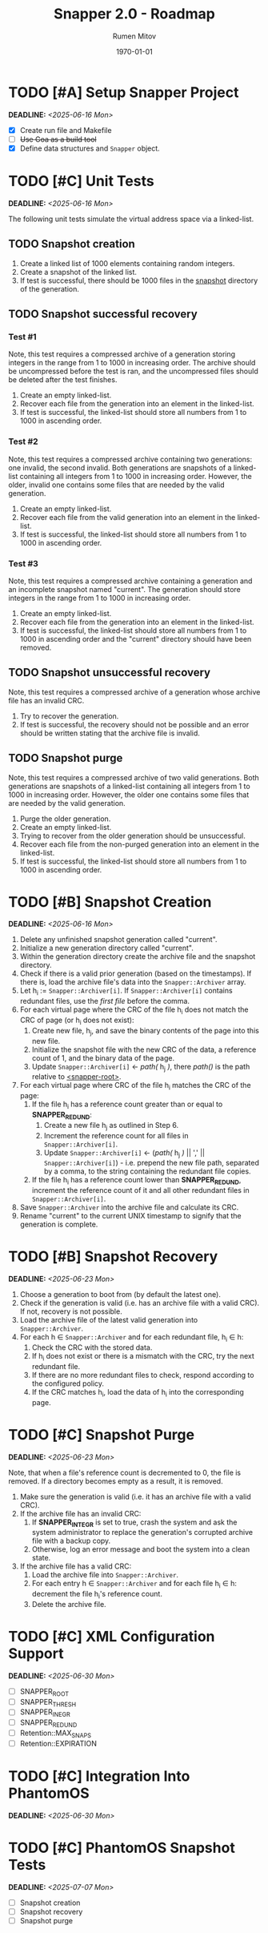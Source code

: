 #+title: Snapper 2.0 - Roadmap
#+author: Rumen Mitov
#+email: rumen.mitov@pconstructor.tech
#+date: \today
#+options: toc:nil prop:t p:t pri:t


* TODO [#A] Setup Snapper Project
DEADLINE: <2025-06-16 Mon>
:PROPERTIES:
:Effort:   4
:END:
- [X] Create run file and Makefile
- [ ] +Use Goa as a build tool+
- [X] Define data structures and ~Snapper~ object.

* TODO [#C] Unit Tests
DEADLINE: <2025-06-16 Mon>
:PROPERTIES:
:Effort:   4
:END:
The following unit tests simulate the virtual address space via a linked-list.

** TODO Snapshot creation
1. Create a linked list of 1000 elements containing random integers.
2. Create a snapshot of the linked list.
3. If test is successful, there should be 1000 files in the _snapshot_ directory of the generation.

** TODO Snapshot successful recovery
*** Test #1
Note, this test requires a compressed archive of a generation storing integers in the range from 1 to 1000 in increasing order. The archive should be uncompressed before the test is ran, and the uncompressed files should be deleted after the test finishes.

1. Create an empty linked-list.
2. Recover each file from the generation into an element in the linked-list.
3. If test is successful, the linked-list should store all numbers from 1 to 1000 in ascending order.


*** Test #2
Note, this test requires a compressed archive containing two generations: one invalid, the second invalid. Both generations are snapshots of a linked-list containing all integers from 1 to 1000 in increasing order. However, the older, invalid one contains some files that are needed by the valid generation. 

1. Create an empty linked-list.
2. Recover each file from the valid generation into an element in the linked-list.
3. If test is successful, the linked-list should store all numbers from 1 to 1000 in ascending order.


*** Test #3
Note, this test requires a compressed archive containing a generation and an incomplete snapshot named "current". The generation should store integers in the range from 1 to 1000 in increasing order.
1. Create an empty linked-list.
2. Recover each file from the generation into an element in the linked-list.
3. If test is successful, the linked-list should store all numbers from 1 to 1000 in ascending order and the "current" directory should have been removed.

** TODO Snapshot unsuccessful recovery
Note, this test requires a compressed archive of a generation whose archive file has an invalid CRC. 

1. Try to recover the generation.
2. If test is successful, the recovery should not be possible and an error should be written stating that the archive file is invalid.

** TODO Snapshot purge
Note, this test requires a compressed archive of two valid generations. Both generations are snapshots of a linked-list containing all integers from 1 to 1000 in increasing order. However, the older one contains some files that are needed by the valid generation. 

1. Purge the older generation.
2. Create an empty linked-list.
3. Trying to recover from the older generation should be unsuccessful.
4. Recover each file from the non-purged generation into an element in the linked-list.
5. If test is successful, the linked-list should store all numbers from 1 to 1000 in ascending order.

* TODO [#B] Snapshot Creation
DEADLINE: <2025-06-16 Mon>
:PROPERTIES:
:Effort:   10
:END:
1. Delete any unfinished snapshot generation called "current".
2. Initialize a new generation directory called "current".
3. Within the generation directory create the archive file and the snapshot directory.
4. Check if there is a valid prior generation (based on the timestamps). If there is, load the archive file's data into the ~Snapper::Archiver~ array.
5. Let h_{i} := ~Snapper::Archiver[i]~. If ~Snapper::Archiver[i]~ contains redundant files, use the /first file/ before the comma.
6. For each virtual page where the CRC of the file h_{i} does not match the CRC of page (or h_{i} does not exist):
   1. Create new file, h_{j}, and save the binary contents of the page into this new file.
   2. Initialize the snapshot file with the new CRC of the data, a reference count of 1, and the binary data of the page.
   3. Update ~Snapper::Archiver[i]~ \gets /path(/ h_{j} /)/, there /path()/ is the path relative to _<snapper-root>_.
7. For each virtual page where CRC of the file h_{i} matches the CRC of the page:
   1. If the file h_{i} has a reference count greater than or equal to *SNAPPER_REDUND*:
      1. Create a new file h_{j} as outlined in Step 6.
      2. Increment the reference count for all files in ~Snapper::Archiver[i]~.
      2. Update ~Snapper::Archiver[i]~ \gets (/path(/ h_{j} /)/ || ',' || ~Snapper::Archiver[i]~) - i.e. prepend the new file path, separated by a comma, to the string containing the redundant file copies.
   2. If the file h_{i} has a reference count lower than *SNAPPER_REDUND*, increment the reference count of it and all other redundant files in ~Snapper::Archiver[i]~.
8. Save ~Snapper::Archiver~ into the archive file and calculate its CRC.
9. Rename "current" to the current UNIX timestamp to signify that the generation is complete.

* TODO [#B] Snapshot Recovery
DEADLINE: <2025-06-23 Mon>
:PROPERTIES:
:Effort:   10
:END:
1. Choose a generation to boot from (by default the latest one).
2. Check if the generation is valid (i.e. has an archive file with a valid CRC). If not, recovery is not possible.
3. Load the archive file of the latest valid generation into ~Snapper::Archiver~.
4. For each h \in ~Snapper::Archiver~ and for each redundant file, h_{i} \in h:
   1. Check the CRC with the stored data.
   2. If h_{i} does not exist or there is a mismatch with the CRC, try the next redundant file.
   3. If there are no more redundant files to check, respond according to the configured policy.
   4. If the CRC matches h_{i}, load the data of h_{i} into the corresponding page.

* TODO [#C] Snapshot Purge
DEADLINE: <2025-06-23 Mon>
:PROPERTIES:
:Effort:   10
:END:
Note, that when a file's reference count is decremented to 0, the file is removed. If a directory becomes empty as a result, it is removed.

1. Make sure the generation is valid (i.e. it has an archive file with a valid CRC).
2. If the archive file has an invalid CRC:
   1. If *SNAPPER_INTEGR* is set to true, crash the system and ask the system administrator to replace the generation's corrupted archive file with a backup copy.
   2. Otherwise, log an error message and boot the system into a clean state.
3. If the archive file has a valid CRC:
   1. Load the archive file into ~Snapper::Archiver~.
   2. For each entry h \in ~Snapper::Archiver~ and for each file h_{i} \in h: decrement the file h_{i}'s reference count.
   3. Delete the archive file.

* TODO [#C] XML Configuration Support
DEADLINE: <2025-06-30 Mon>
:PROPERTIES:
:Effort:   5
:END:
- [ ] SNAPPER_ROOT
- [ ] SNAPPER_THRESH
- [ ] SNAPPER_INEGR
- [ ] SNAPPER_REDUND
- [ ] Retention::MAX_SNAPS
- [ ] Retention::EXPIRATION

* TODO [#C] Integration Into PhantomOS
DEADLINE: <2025-06-30 Mon>
:PROPERTIES:
:Effort:   10
:END:
* TODO [#C] PhantomOS Snapshot Tests
DEADLINE: <2025-07-07 Mon>
:PROPERTIES:
:Effort:   5
:END:
- [ ] Snapshot creation
- [ ] Snapshot recovery
- [ ] Snapshot purge
